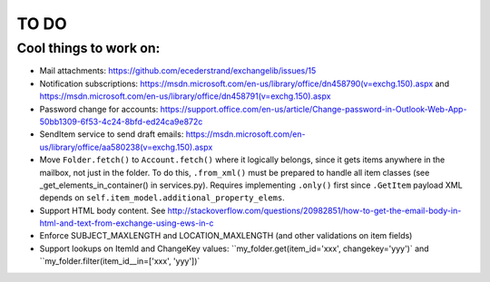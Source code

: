=====
TO DO
=====

Cool things to work on:
-----------------------
* Mail attachments: https://github.com/ecederstrand/exchangelib/issues/15
* Notification subscriptions: https://msdn.microsoft.com/en-us/library/office/dn458790(v=exchg.150).aspx and https://msdn.microsoft.com/en-us/library/office/dn458791(v=exchg.150).aspx
* Password change for accounts: https://support.office.com/en-us/article/Change-password-in-Outlook-Web-App-50bb1309-6f53-4c24-8bfd-ed24ca9e872c
* SendItem service to send draft emails: https://msdn.microsoft.com/en-us/library/office/aa580238(v=exchg.150).aspx
* Move ``Folder.fetch()`` to ``Account.fetch()`` where it logically belongs, since it gets items anywhere in
  the mailbox, not just in the folder. To do this, ``.from_xml()`` must be prepared to handle all item classes (see
  _get_elements_in_container() in services.py). Requires implementing ``.only()`` first since ``.GetItem`` payload XML
  depends on ``self.item_model.additional_property_elems``.
* Support HTML body content. See http://stackoverflow.com/questions/20982851/how-to-get-the-email-body-in-html-and-text-from-exchange-using-ews-in-c
* Enforce SUBJECT_MAXLENGTH and LOCATION_MAXLENGTH (and other validations on item fields)
* Support lookups on ItemId and ChangeKey values: ``my_folder.get(item_id='xxx', changekey='yyy')` and
  ``my_folder.filter(item_id__in=['xxx', 'yyy'])`

